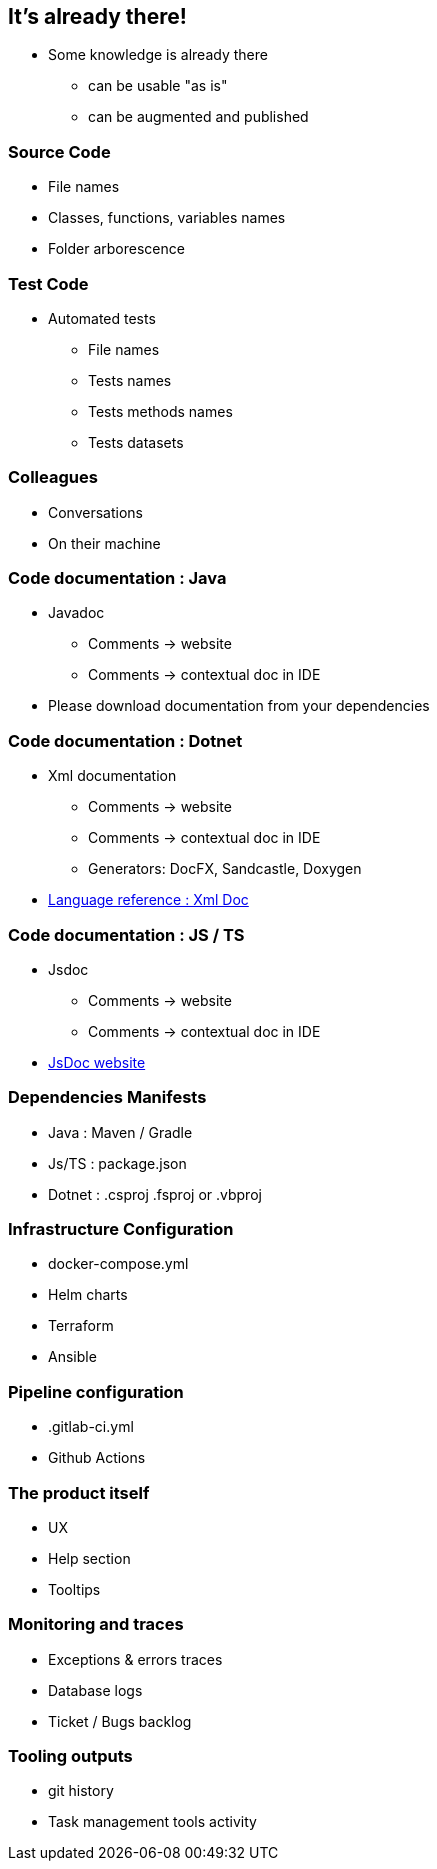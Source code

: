 [background-color="#ffdfc4"]
== It's already there!

[.notes]
--
* Some knowledge is already there
** can be usable "as is"
** can be augmented and published
--

[background-color="#ffdfc4"]
=== Source Code

* File names
* Classes, functions, variables names
* Folder arborescence

[background-color="#ffdfc4"]
=== Test Code

* Automated tests
** File names
** Tests names
** Tests methods names
** Tests datasets

[background-color="#ffdfc4"]
=== Colleagues

* Conversations
* On their machine

[background-color="#ffdfc4"]
=== Code documentation : Java

* Javadoc
** Comments -> website
** Comments -> contextual doc in IDE

[.notes]
--
* Please download documentation from your dependencies
--

[background-color="#ffdfc4"]
=== Code documentation : Dotnet

* Xml documentation
** Comments -> website
** Comments -> contextual doc in IDE
** Generators: DocFX, Sandcastle, Doxygen

[.notes]
--
* link:https://docs.microsoft.com/en-us/dotnet/csharp/language-reference/xmldoc/[Language reference : Xml Doc]
--

[background-color="#ffdfc4"]
=== Code documentation : JS / TS

* Jsdoc
** Comments -> website
** Comments -> contextual doc in IDE

[.refs]
--
* link:https://jsdoc.app/[JsDoc website]
--

[background-color="#ffdfc4"]
=== Dependencies Manifests

* Java : Maven / Gradle
* Js/TS : package.json
* Dotnet : .csproj .fsproj or .vbproj

[background-color="#ffdfc4"]
=== Infrastructure Configuration

* docker-compose.yml
* Helm charts
* Terraform
* Ansible

[background-color="#ffdfc4"]
=== Pipeline configuration

* .gitlab-ci.yml
* Github Actions

[background-color="#ffdfc4"]
=== The product itself

* UX
* Help section
* Tooltips

[background-color="#ffdfc4"]
=== Monitoring and traces

* Exceptions & errors traces
* Database logs
* Ticket / Bugs backlog

[background-color="#ffdfc4"]
=== Tooling outputs

* git history
* Task management tools activity
